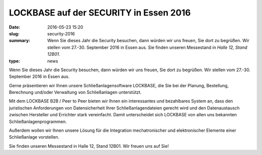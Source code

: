 LOCKBASE auf der SECURITY in Essen 2016
#######################################

:date: 2016-05-23 15:20
:slug: security-2016
:summary: Wenn Sie dieses Jahr die Security besuchen, dann würden wir uns freuen, Sie dort zu begrüßen. Wir stellen vom 27.-30. September 2016 in Essen aus. Sie finden unseren Messestand in *Halle 12, Stand 12B01*.
:type: news

Wenn Sie dieses Jahr die Security besuchen, dann würden wir uns freuen, Sie dort zu begrüßen. Wir stellen vom 27.-30. September 2016 in Essen aus.

Gerne präsentieren wir Ihnen unsere Schließanlagensoftware LOCKBASE, die Sie bei der Planung, Bestellung, Berechnung und/oder Verwaltung von Schließanlagen unterstützt.

Mit dem LOCKBASE B2B / Peer to Peer bieten wir Ihnen ein interessantes und bezahlbares System an, dass den juristischen Anforderungen von Datensicherheit Ihrer Schließanlagendateien gerecht wird und den Datenaustausch zwischen Hersteller und Errichter stark vereinfacht. Damit unterscheidet sich LOCKBASE von allen uns bekannten Schließanlagenprogrammen.

Außerdem wollen wir Ihnen unsere Lösung für die Integration mechatronischer und elektronischer Elemente einer Schließanlage vorstellen.

Sie finden unseren Messestand in Halle 12, Stand 12B01. Wir freuen uns auf Sie!